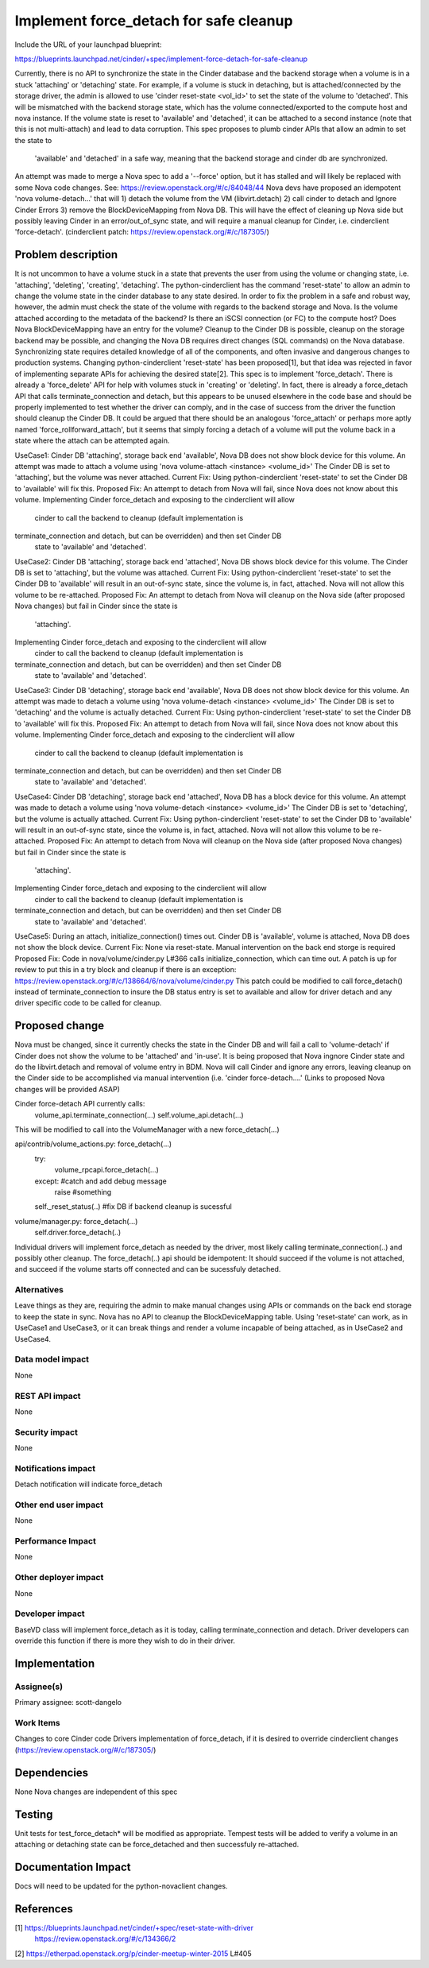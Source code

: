 ..
 This work is licensed under a Creative Commons Attribution 3.0 Unported
 License.

 http://creativecommons.org/licenses/by/3.0/legalcode

==========================================
Implement force_detach for safe cleanup
==========================================

Include the URL of your launchpad blueprint:

https://blueprints.launchpad.net/cinder/+spec/implement-force-detach-for-safe-cleanup

Currently, there is no API to synchronize the state in the Cinder database and
the backend storage when a volume is in a stuck 'attaching' or 'detaching'
state. For example, if a volume is stuck in detaching, but is
attached/connected by the storage driver, the admin is allowed to use
'cinder reset-state <vol_id>' to set the state of the volume to 'detached'.
This will be mismatched with the backend storage state, which has the volume
connected/exported to the compute host and nova instance. If the volume state
is reset to 'available' and 'detached', it can be attached to a second
instance (note that this is not multi-attach) and lead to data corruption.
This spec proposes to plumb cinder APIs that allow an admin to set the state to
 'available' and 'detached' in a safe way, meaning that the backend storage and
 cinder db are synchronized.
An attempt was made to merge a Nova spec to add a '--force' option, but it has
stalled and will likely be replaced with some Nova code changes. See:
https://review.openstack.org/#/c/84048/44
Nova devs have proposed an idempotent 'nova volume-detach...' that will
1) detach the volume from the VM (libvirt.detach) 2) call cinder to detach
and Ignore Cinder Errors 3) remove the BlockDeviceMapping from Nova DB.
This will have the effect of cleaning up Nova side but possibly leaving
Cinder in an error/out_of_sync state, and will require a manual cleanup for
Cinder, i.e. cinderclient 'force-detach'.
(cinderclient patch: https://review.openstack.org/#/c/187305/)

Problem description
===================

It is not uncommon to have a volume stuck in a state that prevents the user
from using the volume or changing state, i.e. 'attaching', 'deleting',
'creating', 'detaching'. The python-cinderclient has the command 'reset-state'
to allow an admin to change the volume state in the cinder database to any
state desired.
In order to fix the problem in a safe and robust way, however, the admin must
check the state of the volume with regards to the backend storage and Nova. Is
the volume attached according to the metadata of the backend? Is there an iSCSI
connection (or FC) to the compute host? Does Nova BlockDeviceMapping have an
entry for the volume? Cleanup to the Cinder DB is possible, cleanup on the
storage backend may be possible, and changing the Nova DB requires direct
changes (SQL commands) on the Nova database. Synchronizing state requires
detailed knowledge of all of the components, and often invasive and dangerous
changes to production systems.
Changing python-cinderclient 'reset-state' has been proposed[1], but that
idea was rejected in favor of implementing separate APIs for achieving the
desired state[2]. This spec is to implement 'force_detach'. There is already a
'force_delete' API for help with volumes stuck in 'creating' or 'deleting'.
In fact, there is already a force_detach API that calls terminate_connection
and detach, but this appears to be unused elsewhere in the code base and
should be properly implemented to test whether the driver can comply, and in
the case of success from the driver the function should cleanup the Cinder DB.
It could be argued that there should be an analogous 'force_attach' or perhaps
more aptly named 'force_rollforward_attach', but it seems that simply forcing
a detach of a volume will put the volume back in a state where the attach can
be attempted again.

UseCase1: Cinder DB 'attaching', storage back end 'available', Nova DB
does not show block device for this volume.
An attempt was made to attach a volume using 'nova volume-attach <instance>
<volume_id>'
The Cinder DB is set to 'attaching', but the volume was never attached.
Current Fix: Using python-cinderclient 'reset-state' to set the Cinder DB to
'available' will fix this.
Proposed Fix: An attempt to detach from Nova will fail, since Nova does not
know about this volume.
Implementing Cinder force_detach and exposing to the cinderclient will allow
 cinder to call the backend to cleanup (default implementation is
terminate_connection and detach, but can be overridden) and then set Cinder DB
 state to 'available' and 'detached'.

UseCase2: Cinder DB 'attaching', storage back end 'attached', Nova DB
shows block device for this volume.
The Cinder DB is set to 'attaching', but the volume was attached.
Current Fix: Using python-cinderclient 'reset-state' to set the Cinder DB to
'available' will result in an out-of-sync state, since the volume is, in fact,
attached. Nova will not allow this volume to be re-attached.
Proposed Fix: An attempt to detach from Nova will cleanup on the Nova side
(after proposed Nova changes) but fail in Cinder since the state is
 'attaching'.
Implementing Cinder force_detach and exposing to the cinderclient will allow
 cinder to call the backend to cleanup (default implementation is
terminate_connection and detach, but can be overridden) and then set Cinder DB
 state to 'available' and 'detached'.

UseCase3: Cinder DB 'detaching', storage back end 'available', Nova DB
does not show block device for this volume.
An attempt was made to detach a volume using 'nova volume-detach <instance>
<volume_id>'
The Cinder DB is set to 'detaching' and the volume is actually detached.
Current Fix: Using python-cinderclient 'reset-state' to set the Cinder DB to
'available' will fix this.
Proposed Fix: An attempt to detach from Nova will fail, since Nova does not
know about this volume.
Implementing Cinder force_detach and exposing to the cinderclient will allow
 cinder to call the backend to cleanup (default implementation is
terminate_connection and detach, but can be overridden) and then set Cinder DB
 state to 'available' and 'detached'.

UseCase4: Cinder DB 'detaching', storage back end 'attached', Nova DB
has a block device for this volume.
An attempt was made to detach a volume using 'nova volume-detach <instance>
<volume_id>'
The Cinder DB is set to 'detaching', but the volume is actually attached.
Current Fix: Using python-cinderclient 'reset-state' to set the Cinder DB to
'available' will result in an out-of-sync state, since the volume is, in fact,
attached. Nova will not allow this volume to be re-attached.
Proposed Fix: An attempt to detach from Nova will cleanup on the Nova side
(after proposed Nova changes) but fail in Cinder since the state is
 'attaching'.
Implementing Cinder force_detach and exposing to the cinderclient will allow
 cinder to call the backend to cleanup (default implementation is
terminate_connection and detach, but can be overridden) and then set Cinder DB
 state to 'available' and 'detached'.

UseCase5: During an attach, initialize_connection() times out. Cinder DB is
'available', volume is attached, Nova DB does not show the block device.
Current Fix: None via reset-state. Manual intervention on the back end
storge is required
Proposed Fix: Code in nova/volume/cinder.py L#366 calls initialize_connection,
which can time out. A patch is up for review to put this in a try block and
cleanup if there is an exception:
https://review.openstack.org/#/c/138664/6/nova/volume/cinder.py
This patch could be modified to call force_detach() instead of
terminate_connection to insure the DB status entry is set to available
and allow for driver detach and any driver specific code to be called for
cleanup.

Proposed change
===============
Nova must be changed, since it currently checks the state in the Cinder DB
and will fail a call to 'volume-detach' if Cinder does not show the volume
to be 'attached' and 'in-use'. It is being proposed that Nova ingnore Cinder
state and do the libvirt.detach and removal of volume entry in BDM. Nova will
call Cinder and ignore any errors, leaving cleanup on the Cinder side to be
accomplished via manual intervention (i.e. 'cinder force-detach....'
(Links to proposed Nova changes will be provided ASAP)

Cinder force-detach API currently calls:
    volume_api.terminate_connection(...)
    self.volume_api.detach(...)
This will be modified to call into the VolumeManager with a new force_detach(...)

api/contrib/volume_actions.py: force_detach(...)
    try:
        volume_rpcapi.force_detach(...)
    except: #catch and add debug message
        raise #something

    self._reset_status(..) #fix DB if backend cleanup is sucessful

volume/manager.py: force_detach(...)
   self.driver.force_detach(..)

Individual drivers will implement force_detach as needed by the driver, most
likely calling terminate_connection(..) and possibly other cleanup. The
force_detach(..) api should be idempotent: It should succeed if the volume is
not attached, and succeed if the volume starts off connected and can be
sucessfuly detached.

Alternatives
------------

Leave things as they are, requiring the admin to make manual changes using APIs
or commands on the back end storage to keep the state in sync. Nova has no API
to cleanup the BlockDeviceMapping table. Using 'reset-state' can work, as in
UseCase1 and UseCase3, or it can break things and render a volume incapable
of being attached, as in UseCase2 and UseCase4.

Data model impact
-----------------

None

REST API impact
---------------

None

Security impact
---------------

None

Notifications impact
--------------------

Detach notification will indicate force_detach

Other end user impact
---------------------

None

Performance Impact
------------------

None

Other deployer impact
---------------------

None

Developer impact
----------------

BaseVD class will implement force_detach as it is today, calling
terminate_connection and detach. Driver developers can override this
function if there is more they wish to do in their driver.

Implementation
==============

Assignee(s)
-----------

Primary assignee:
scott-dangelo

Work Items
----------

Changes to core Cinder code
Drivers implementation of force_detach, if it is desired to override
cinderclient changes (https://review.openstack.org/#/c/187305/)

Dependencies
============

None
Nova changes are independent of this spec

Testing
=======

Unit tests for test_force_detach* will be modified as appropriate.
Tempest tests will be added to verify a volume in an attaching or detaching
state can be force_detached and then successfuly re-attached.


Documentation Impact
====================

Docs will need to be updated for the python-novaclient changes.


References
==========

[1] https://blueprints.launchpad.net/cinder/+spec/reset-state-with-driver
    https://review.openstack.org/#/c/134366/2

[2] https://etherpad.openstack.org/p/cinder-meetup-winter-2015 L#405


